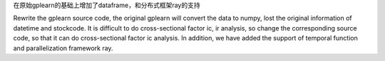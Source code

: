 
在原始gplearn的基础上增加了dataframe，和分布式框架ray的支持  

Rewrite the gplearn source code, the original gplearn will convert the data to numpy, lost the original information of datetime and stockcode. It is difficult to do cross-sectional factor ic, ir analysis, so change the corresponding source code, so that it can do cross-sectional factor ic analysis. In addition, we have added the support of temporal function and parallelization framework ray.
